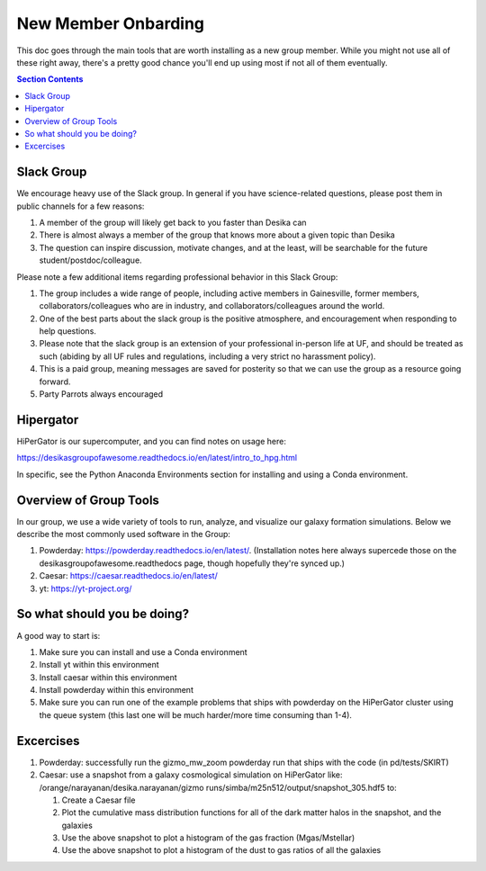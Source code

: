 New Member Onbarding
********************************


This doc goes through the main tools that are worth installing as a
new group member.  While you might not use all of these right away,
there's a pretty good chance you'll end up using most if not all of
them eventually.  


.. contents:: Section Contents 
    :local:

Slack Group
===================================================

We encourage heavy use of the Slack group.  In general if you have science-related questions, please post them in public channels for a few reasons:

#. A member of the group will likely get back to you faster than Desika can
#. There is almost always a member of the group that knows more about a given topic than Desika
#. The question can inspire discussion, motivate changes, and at the least, will be searchable for the future student/postdoc/colleague.

Please note a few additional items regarding professional behavior in this Slack Group:

#. The group includes a wide range of people, including active members in Gainesville, former members, collaborators/colleagues who are in industry, and collaborators/colleagues around the world.
#. One of the best parts about the slack group is the positive atmosphere, and encouragement when responding to help questions.
#. Please note that the slack group is an extension of your professional in-person life at UF, and should be treated as such (abiding by all UF rules and regulations, including a very strict no harassment policy).
#. This is a paid group, meaning messages are saved for posterity so that we can use the group as a resource going forward. 
#. Party Parrots always encouraged |P|

.. |P| image:: images/party.gif
    :width: 20


Hipergator
=====================

HiPerGator is our supercomputer, and you can find notes on usage here: 

https://desikasgroupofawesome.readthedocs.io/en/latest/intro_to_hpg.html  

In specific, see the Python Anaconda Environments section for installing and using a Conda environment.


Overview of Group Tools
============================

In our group, we use a wide variety of tools to run, analyze, and visualize our galaxy formation simulations.  Below we describe the most commonly used software in the Group:

#. Powderday: https://powderday.readthedocs.io/en/latest/.  (Installation notes here always supercede those on the desikasgroupofawesome.readthedocs page, though hopefully they're synced up.)
#. Caesar: https://caesar.readthedocs.io/en/latest/
#. yt: https://yt-project.org/



So what should you be doing?
============================

A good way to start is:

#. Make sure you can install and use a Conda environment
#. Install yt within this environment
#. Install caesar within this environment
#. Install powderday within this environment
#. Make sure you can run one of the example problems that ships with powderday on the HiPerGator cluster using the queue system (this last one will be much harder/more time consuming than 1-4).


Excercises
============================

#. Powderday: successfully run the gizmo_mw_zoom powderday run that ships with the code (in pd/tests/SKIRT)

#. Caesar: use a snapshot from a galaxy cosmological simulation on HiPerGator like: /orange/narayanan/desika.narayanan/gizmo runs/simba/m25n512/output/snapshot_305.hdf5 to:

   #. Create a Caesar file
   #. Plot the cumulative mass distribution functions for all of the dark matter halos in the snapshot, and the galaxies
   #. Use the above snapshot to plot a histogram of the gas fraction (Mgas/Mstellar)
   #. Use the above snapshot to plot a histogram of the dust to gas ratios of all the galaxies
